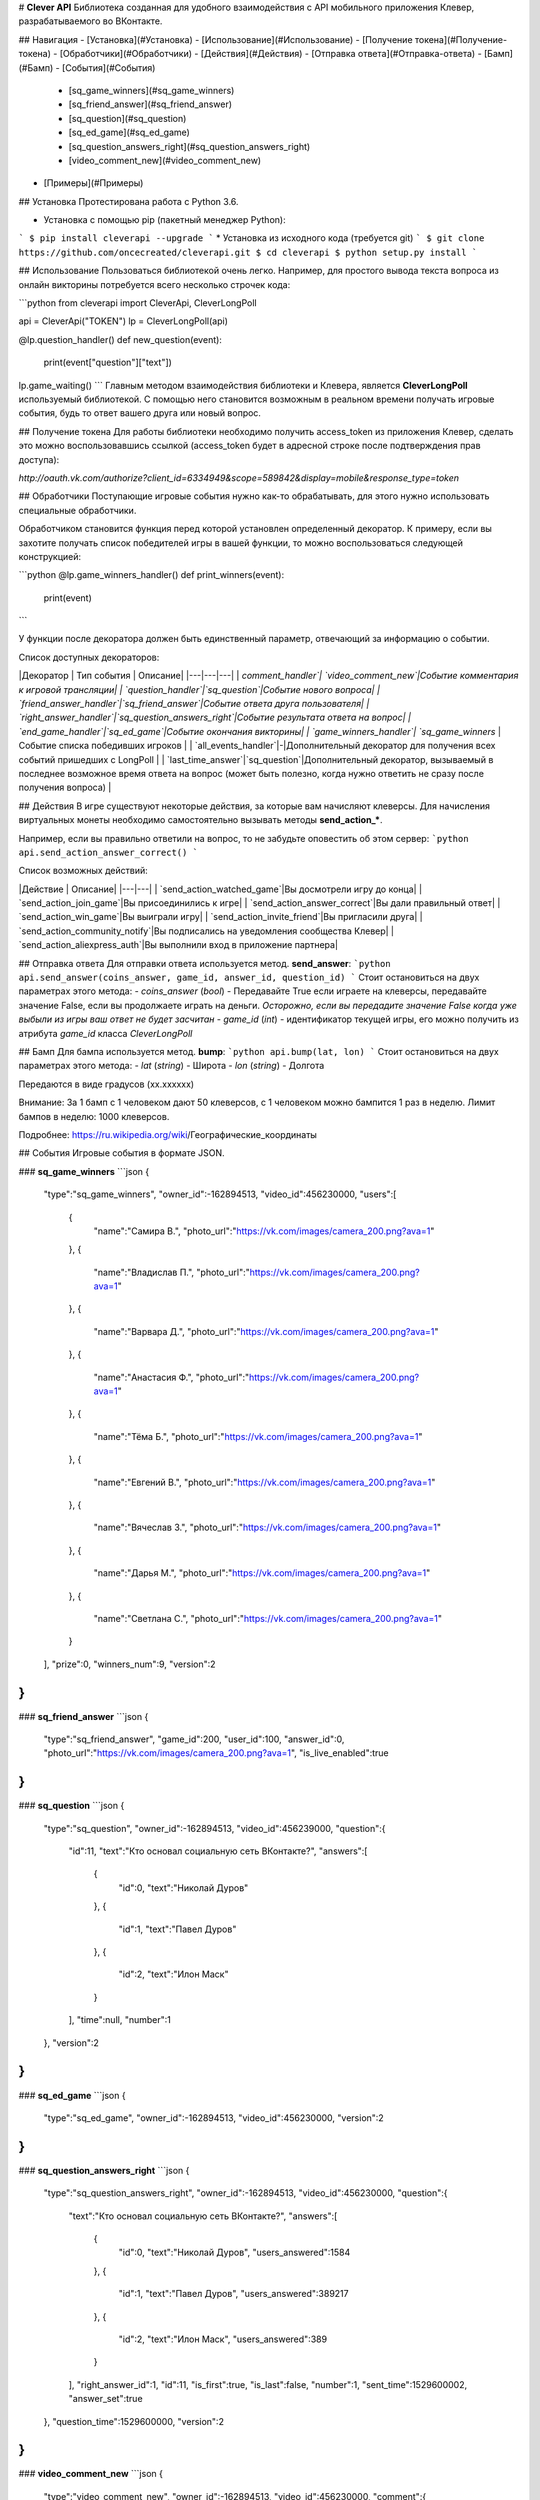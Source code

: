 # **Clever API**
Библиотека созданная для удобного взаимодействия с API мобильного приложения Клевер, разрабатываемого во ВКонтакте.

## Навигация
- [Установка](#Установка)
- [Использование](#Использование)
- [Получение токена](#Получение-токена)
- [Обработчики](#Обработчики)
- [Действия](#Действия)
- [Отправка ответа](#Отправка-ответа)
- [Бамп](#Бамп)
- [События](#События)
    - [sq_game_winners](#sq_game_winners)
    - [sq_friend_answer](#sq_friend_answer)
    - [sq_question](#sq_question)
    - [sq_ed_game](#sq_ed_game)
    - [sq_question_answers_right](#sq_question_answers_right)
    - [video_comment_new](#video_comment_new)
- [Примеры](#Примеры)

## Установка
Протестирована работа с Python 3.6.

* Установка с помощью pip (пакетный менеджер Python):
```
$ pip install cleverapi --upgrade
```
* Установка из исходного кода (требуется git)
```
$ git clone https://github.com/oncecreated/cleverapi.git
$ cd cleverapi
$ python setup.py install
```

## Использование
Пользоваться библиотекой очень легко. Например, для простого вывода текста вопроса из онлайн викторины потребуется всего несколько строчек кода:

```python
from cleverapi import CleverApi, CleverLongPoll

api = CleverApi("TOKEN")
lp = CleverLongPoll(api)

@lp.question_handler()
def new_question(event):
    print(event["question"]["text"])

lp.game_waiting()
```
Главным методом взаимодействия библиотеки и Клевера, является **CleverLongPoll** используемый библиотекой. С помощью него становится возможным в реальном времени получать игровые события, будь то ответ вашего друга или новый вопрос.

## Получение токена
Для работы библиотеки необходимо получить access_token из приложения Клевер, сделать это можно воспользовавшись ссылкой (access_token будет в адресной строке после подтверждения прав доступа):

`http://oauth.vk.com/authorize?client_id=6334949&scope=589842&display=mobile&response_type=token`

## Обработчики
Поступающие игровые события нужно как-то обрабатывать, для этого нужно использовать специальные обработчики.

Обработчиком становится функция перед которой установлен определенный декоратор. К примеру, если вы захотите получать список победителей игры в вашей функции, то можно воспользоваться следующей конструкцией:

```python
@lp.game_winners_handler()
def print_winners(event):
    print(event)
```

У функции после декоратора должен быть единственный параметр, отвечающий за информацию о событии.

Список доступных декораторов:

|Декоратор | Тип события | Описание|
|---|---|---|
| `comment_handler`| `video_comment_new`|Событие комментария к игровой трансляции|
| `question_handler`|`sq_question`|Событие нового вопроса|
| `friend_answer_handler`|`sq_friend_answer`|Событие ответа друга пользователя|
| `right_answer_handler`|`sq_question_answers_right`|Событие результата ответа на вопрос|
| `end_game_handler`|`sq_ed_game`|Событие окончания викторины|
| `game_winners_handler`| `sq_game_winners` |Событие списка победивших игроков |
| `all_events_handler`|-|Дополнительный декоратор для получения всех событий пришедших с LongPoll |
| `last_time_answer`|`sq_question`|Дополнительный декоратор, вызываемый в последнее возможное время ответа на вопрос (может быть полезно, когда нужно ответить не сразу после получения вопроса) |


## Действия
В игре существуют некоторые действия, за которые вам начисляют клеверсы. Для начисления виртуальных монеты необходимо самостоятельно вызывать методы **send_action_***.

Например, если вы правильно ответили на вопрос, то не забудьте оповестить об этом сервер:
```python
api.send_action_answer_correct()
```

Список возможных действий:

|Действие | Описание|
|---|---|
| `send_action_watched_game`|Вы досмотрели игру до конца|
| `send_action_join_game`|Вы присоединились к игре|
| `send_action_answer_correct`|Вы дали правильный ответ|
| `send_action_win_game`|Вы выиграли игру|
| `send_action_invite_friend`|Вы пригласили друга|
| `send_action_community_notify`|Вы подписались на уведомления сообщества Клевер|
| `send_action_aliexpress_auth`|Вы выполнили вход в приложение партнера|

## Отправка ответа
Для отправки ответа используется метод. **send_answer**:
```python
api.send_answer(coins_answer, game_id, answer_id, question_id)
```
Стоит остановиться на двух параметрах этого метода:
- `coins_answer` (`bool`) - Передавайте True если играете на клеверсы, передавайте значение False, если вы продолжаете играть на деньги. *Осторожно, если вы передадите значение False когда уже выбыли из игры ваш ответ не будет засчитан*
- `game_id` (`int`) - идентификатор текущей игры, его можно получить из атрибута `game_id` класса `CleverLongPoll`

## Бамп
Для бампа используется метод. **bump**:
```python
api.bump(lat, lon)
```
Стоит остановиться на двух параметрах этого метода:
- `lat` (`string`) - Широта
- `lon` (`string`) - Долгота

Передаются в виде градусов (xx.xxxxxx)

Внимание: За 1 бамп с 1 человеком дают 50 клеверсов, с 1 человеком можно бампится 1 раз в неделю. Лимит бампов в неделю: 1000 клеверсов.

Подробнее: https://ru.wikipedia.org/wiki/Географические_координаты

## События
Игровые события в формате JSON.

### **sq_game_winners** 
```json
{  
   "type":"sq_game_winners",
   "owner_id":-162894513,
   "video_id":456230000,
   "users":[  
      {  
         "name":"Самира В.",
         "photo_url":"https://vk.com/images/camera_200.png?ava=1"
      },
      {  
         "name":"Владислав П.",
         "photo_url":"https://vk.com/images/camera_200.png?ava=1"
      },
      {  
         "name":"Варвара Д.",
         "photo_url":"https://vk.com/images/camera_200.png?ava=1"
      },
      {  
         "name":"Анастасия Ф.",
         "photo_url":"https://vk.com/images/camera_200.png?ava=1"
      },
      {  
         "name":"Тёма Б.",
         "photo_url":"https://vk.com/images/camera_200.png?ava=1"
      },
      {  
         "name":"Евгений В.",
         "photo_url":"https://vk.com/images/camera_200.png?ava=1"
      },
      {  
         "name":"Вячеслав З.",
         "photo_url":"https://vk.com/images/camera_200.png?ava=1"
      },
      {  
         "name":"Дарья М.",
         "photo_url":"https://vk.com/images/camera_200.png?ava=1"
      },
      {  
         "name":"Светлана С.",
         "photo_url":"https://vk.com/images/camera_200.png?ava=1"
      }
   ],
   "prize":0,
   "winners_num":9,
   "version":2
}
```

### **sq_friend_answer** 
```json
{  
   "type":"sq_friend_answer",
   "game_id":200,
   "user_id":100,
   "answer_id":0,
   "photo_url":"https://vk.com/images/camera_200.png?ava=1",
   "is_live_enabled":true
}
```

### **sq_question** 
```json
{  
   "type":"sq_question",
   "owner_id":-162894513,
   "video_id":456239000,
   "question":{  
      "id":11,
      "text":"Кто основал социальную сеть ВКонтакте?",
      "answers":[  
         {  
            "id":0,
            "text":"Николай Дуров"
         },
         {  
            "id":1,
            "text":"Павел Дуров"
         },
         {  
            "id":2,
            "text":"Илон Маск"
         }
      ],
      "time":null,
      "number":1
   },
   "version":2
}
```

### **sq_ed_game**
```json
{  
   "type":"sq_ed_game",
   "owner_id":-162894513,
   "video_id":456230000,
   "version":2
}
```

### **sq_question_answers_right**
```json
{  
   "type":"sq_question_answers_right",
   "owner_id":-162894513,
   "video_id":456230000,
   "question":{  
      "text":"Кто основал социальную сеть ВКонтакте?",
      "answers":[  
         {  
            "id":0,
            "text":"Николай Дуров",
            "users_answered":1584
         },
         {  
            "id":1,
            "text":"Павел Дуров",
            "users_answered":389217
         },
         {  
            "id":2,
            "text":"Илон Маск",
            "users_answered":389
         }
      ],
      "right_answer_id":1,
      "id":11,
      "is_first":true,
      "is_last":false,
      "number":1,
      "sent_time":1529600002,
      "answer_set":true
   },
   "question_time":1529600000,
   "version":2
}
```

### **video_comment_new**
```json
{  
   "type":"video_comment_new",
   "owner_id":-162894513,
   "video_id":456230000,
   "comment":{  
      "id":0,
      "from_id":100,
      "date":152960000,
      "text":"мыши"
   },
   "user":{  
      "id":100,
      "photo_50":"https://vk.com/images/camera_200.png?ava=1",
      "photo_100":"https://vk.com/images/camera_200.png?ava=1",
      "first_name":"Павел",
      "last_name":"Анисимов",
      "sex":2
   },
   "version":2
}
```

## Примеры
[like_friends.py](https://github.com/oncecreated/cleverapi/blob/master/examples/like_friends.py) - использование библиотеки для создания бота, который выбирает наиболее популярный ответ у друзей
[bump.py](https://github.com/oncecreated/cleverapi/blob/master/examples/bump.py) - использование библиотеки для бампа, который происходит в выбранных координатах


